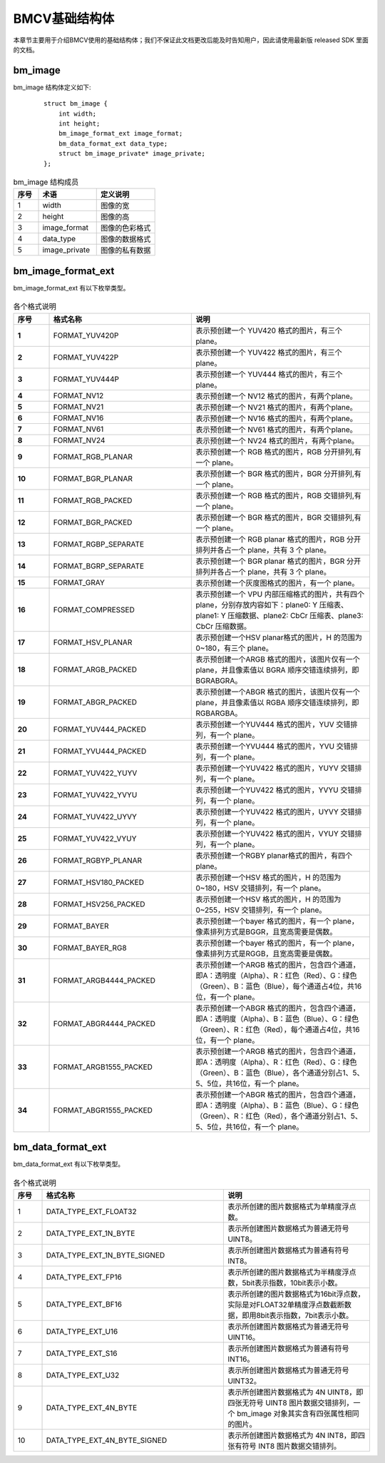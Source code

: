.. raw:: latex

   \newpage

BMCV基础结构体
================

本章节主要用于介绍BMCV使用的基础结构体；我们不保证此文档更改后能及时告知用户，因此请使用最新版 released SDK 里面的文档。


bm_image
-----------

bm_image 结构体定义如下:

    ::

        struct bm_image {
            int width;
            int height;
            bm_image_format_ext image_format;
            bm_data_format_ext data_type;
            struct bm_image_private* image_private;
        };

.. list-table:: bm_image 结构成员
    :widths: 15 35 35

    * - **序号**
      - **术语**
      - **定义说明**
    * - 1
      - width
      - 图像的宽
    * - 2
      - height
      - 图像的高
    * - 3
      - image_format
      - 图像的色彩格式
    * - 4
      - data_type
      - 图像的数据格式
    * - 5
      - image_private
      - 图像的私有数据

bm_image_format_ext
-----------------------

bm_image_format_ext 有以下枚举类型。

    .. code-block:: cpp
      :force:

        typedef enum bm_image_format_ext_{
            FORMAT_YUV420P,
            FORMAT_YUV422P,
            FORMAT_YUV444P,
            FORMAT_NV12,
            FORMAT_NV21,
            FORMAT_NV16,
            FORMAT_NV61,
            FORMAT_NV24,
            FORMAT_RGB_PLANAR,
            FORMAT_BGR_PLANAR,
            FORMAT_RGB_PACKED,
            FORMAT_BGR_PACKED,
            FORMAT_RGBP_SEPARATE,
            FORMAT_BGRP_SEPARATE,
            FORMAT_GRAY,
            FORMAT_COMPRESSED,
            FORMAT_HSV_PLANAR,
            FORMAT_ARGB_PACKED,
            FORMAT_ABGR_PACKED,
            FORMAT_YUV444_PACKED,
            FORMAT_YVU444_PACKED,
            FORMAT_YUV422_YUYV,
            FORMAT_YUV422_YVYU,
            FORMAT_YUV422_UYVY,
            FORMAT_YUV422_VYUY,
            FORMAT_RGBYP_PLANAR,
            FORMAT_HSV180_PACKED,
            FORMAT_HSV256_PACKED,
            FORMAT_BAYER,
            FORMAT_BAYER_RG8,
            FORMAT_ARGB4444_PACKED,
            FORMAT_ABGR4444_PACKED,
            FORMAT_ARGB1555_PACKED,
            FORMAT_ABGR1555_PACKED,
        } bm_image_format_ext;


.. list-table:: 各个格式说明
   :widths: 10 40 50
   :header-rows: 1
   :class: longtable
   :stub-columns: 1

   * - **序号**
     - **格式名称**
     - **说明**
   * - 1
     - FORMAT_YUV420P
     - 表示预创建一个 YUV420 格式的图片，有三个plane。
   * - 2
     - FORMAT_YUV422P
     - 表示预创建一个 YUV422 格式的图片，有三个plane。
   * - 3
     - FORMAT_YUV444P
     - 表示预创建一个 YUV444 格式的图片，有三个plane。
   * - 4
     - FORMAT_NV12
     - 表示预创建一个 NV12 格式的图片，有两个plane。
   * - 5
     - FORMAT_NV21
     - 表示预创建一个 NV21 格式的图片，有两个plane。
   * - 6
     - FORMAT_NV16
     - 表示预创建一个 NV16 格式的图片，有两个plane。
   * - 7
     - FORMAT_NV61
     - 表示预创建一个 NV61 格式的图片，有两个plane。
   * - 8
     - FORMAT_NV24
     - 表示预创建一个 NV24 格式的图片，有两个plane。
   * - 9
     - FORMAT_RGB_PLANAR
     - 表示预创建一个 RGB 格式的图片，RGB 分开排列,有一个 plane。
   * - 10
     - FORMAT_BGR_PLANAR
     - 表示预创建一个 BGR 格式的图片，BGR 分开排列,有一个 plane。
   * - 11
     - FORMAT_RGB_PACKED
     - 表示预创建一个 RGB 格式的图片，RGB 交错排列,有一个 plane。
   * - 12
     - FORMAT_BGR_PACKED
     - 表示预创建一个 BGR 格式的图片，BGR 交错排列,有一个 plane。
   * - 13
     - FORMAT_RGBP_SEPARATE
     - 表示预创建一个 RGB planar 格式的图片，RGB 分开排列并各占一个 plane，共有 3 个 plane。
   * - 14
     - FORMAT_BGRP_SEPARATE
     - 表示预创建一个 BGR planar 格式的图片，BGR 分开排列并各占一个 plane，共有 3 个 plane。
   * - 15
     - FORMAT_GRAY
     - 表示预创建一个灰度图格式的图片，有一个 plane。
   * - 16
     - FORMAT_COMPRESSED
     - 表示预创建一个 VPU 内部压缩格式的图片，共有四个 plane，分别存放内容如下：plane0: Y 压缩表、plane1: Y 压缩数据、plane2: CbCr 压缩表、plane3: CbCr 压缩数据。
   * - 17
     - FORMAT_HSV_PLANAR
     - 表示预创建一个HSV planar格式的图片，H 的范围为 0~180，有三个 plane。
   * - 18
     - FORMAT_ARGB_PACKED
     - 表示预创建一个ARGB 格式的图片，该图片仅有一个 plane，并且像素值以 BGRA 顺序交错连续排列，即 BGRABGRA。
   * - 19
     - FORMAT_ABGR_PACKED
     - 表示预创建一个ABGR 格式的图片，该图片仅有一个 plane，并且像素值以 RGBA 顺序交错连续排列，即 RGBARGBA。
   * - 20
     - FORMAT_YUV444_PACKED
     - 表示预创建一个YUV444 格式的图片，YUV 交错排列，有一个 plane。
   * - 21
     - FORMAT_YVU444_PACKED
     - 表示预创建一个YVU444 格式的图片，YVU 交错排列，有一个 plane。
   * - 22
     - FORMAT_YUV422_YUYV
     - 表示预创建一个YUV422 格式的图片，YUYV 交错排列，有一个 plane。
   * - 23
     - FORMAT_YUV422_YVYU
     - 表示预创建一个YUV422 格式的图片，YVYU 交错排列，有一个 plane。
   * - 24
     - FORMAT_YUV422_UYVY
     - 表示预创建一个YUV422 格式的图片，UYVY 交错排列，有一个 plane。
   * - 25
     - FORMAT_YUV422_VYUY
     - 表示预创建一个YUV422 格式的图片，VYUY 交错排列，有一个 plane。
   * - 26
     - FORMAT_RGBYP_PLANAR
     - 表示预创建一个RGBY planar格式的图片，有四个 plane。
   * - 27
     - FORMAT_HSV180_PACKED
     - 表示预创建一个HSV 格式的图片，H 的范围为 0~180，HSV 交错排列，有一个 plane。
   * - 28
     - FORMAT_HSV256_PACKED
     - 表示预创建一个HSV 格式的图片，H 的范围为 0~255，HSV 交错排列，有一个 plane。
   * - 29
     - FORMAT_BAYER
     - 表示预创建一个bayer 格式的图片，有一个 plane，像素排列方式是BGGR，且宽高需要是偶数。
   * - 30
     - FORMAT_BAYER_RG8
     - 表示预创建一个bayer 格式的图片，有一个 plane，像素排列方式是RGGB，且宽高需要是偶数。
   * - 31
     - FORMAT_ARGB4444_PACKED
     - 表示预创建一个ARGB 格式的图片，包含四个通道，即A：透明度（Alpha）、R：红色（Red）、G：绿色（Green）、B：蓝色（Blue），每个通道占4位，共16位，有一个 plane。
   * - 32
     - FORMAT_ABGR4444_PACKED
     - 表示预创建一个ABGR 格式的图片，包含四个通道，即A：透明度（Alpha）、B：蓝色（Blue）、G：绿色（Green）、R：红色（Red），每个通道占4位，共16位，有一个 plane。
   * - 33
     - FORMAT_ARGB1555_PACKED
     - 表示预创建一个ARGB 格式的图片，包含四个通道，即A：透明度（Alpha）、R：红色（Red）、G：绿色（Green）、B：蓝色（Blue），各个通道分别占1、5、5、5位，共16位，有一个 plane。
   * - 34
     - FORMAT_ABGR1555_PACKED
     - 表示预创建一个ABGR 格式的图片，包含四个通道，即A：透明度（Alpha）、B：蓝色（Blue）、G：绿色（Green）、R：红色（Red），各个通道分别占1、5、5、5位，共16位，有一个 plane。


bm_data_format_ext
-----------------------

bm_data_format_ext 有以下枚举类型。

    .. code-block:: cpp
      :force:

        typedef enum bm_image_data_format_ext_{
            DATA_TYPE_EXT_FLOAT32,
            DATA_TYPE_EXT_1N_BYTE,
            DATA_TYPE_EXT_1N_BYTE_SIGNED,
            DATA_TYPE_EXT_FP16,
            DATA_TYPE_EXT_BF16,
            DATA_TYPE_EXT_U16,
            DATA_TYPE_EXT_S16,
            DATA_TYPE_EXT_U32,
            DATA_TYPE_EXT_4N_BYTE = 254,
            DATA_TYPE_EXT_4N_BYTE_SIGNED,
        }bm_image_data_format_ext;

.. list-table:: 各个格式说明
   :widths: 8 51 41

   * - **序号**
     - **格式名称**
     - **说明**
   * - 1
     - DATA_TYPE_EXT_FLOAT32
     - 表示所创建的图片数据格式为单精度浮点数。
   * - 2
     - DATA_TYPE_EXT_1N_BYTE
     - 表示所创建图片数据格式为普通无符号UINT8。
   * - 3
     - DATA_TYPE_EXT_1N_BYTE_SIGNED
     - 表示所创建图片数据格式为普通有符号INT8。
   * - 4
     - DATA_TYPE_EXT_FP16
     - 表示所创建的图片数据格式为半精度浮点数，5bit表示指数，10bit表示小数。
   * - 5
     - DATA_TYPE_EXT_BF16
     - 表示所创建的图片数据格式为16bit浮点数，实际是对FLOAT32单精度浮点数截断数据，即用8bit表示指数，7bit表示小数。
   * - 6
     - DATA_TYPE_EXT_U16
     - 表示所创建图片数据格式为普通无符号UINT16。
   * - 7
     - DATA_TYPE_EXT_S16
     - 表示所创建图片数据格式为普通有符号INT16。
   * - 8
     - DATA_TYPE_EXT_U32
     - 表示所创建图片数据格式为普通无符号UINT32。
   * - 9
     - DATA_TYPE_EXT_4N_BYTE
     - 表示所创建图片数据格式为 4N UINT8，即四张无符号 UINT8 图片数据交错排列，一个 bm_image 对象其实含有四张属性相同的图片。
   * - 10
     - DATA_TYPE_EXT_4N_BYTE_SIGNED
     - 表示所创建图片数据格式为 4N INT8，即四张有符号 INT8 图片数据交错排列。

.. raw:: latex

   \newpage



